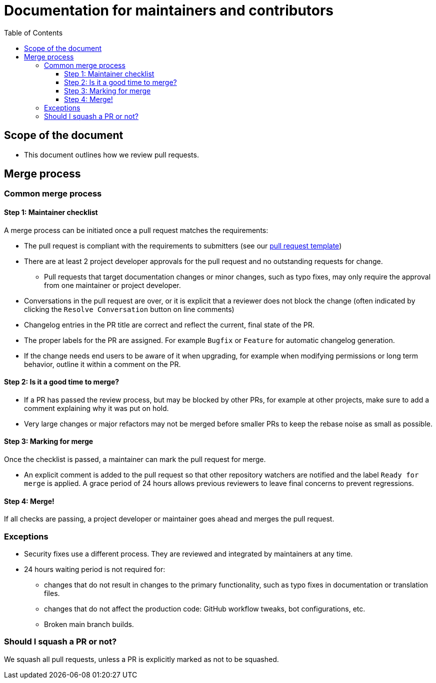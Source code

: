 :toc:
:toclevels: 3

= Documentation for maintainers and contributors

toc::[]

== Scope of the document

* This document outlines how we review pull requests.

== Merge process

=== Common merge process

==== Step 1: Maintainer checklist

A merge process can be initiated once a pull request matches the requirements:

* The pull request is compliant with the requirements to submitters (see our link:https://github.com/IntellectualSites/.github/blob/main/.github/PULL_REQUEST_TEMPLATE.md[pull request template])
* There are at least 2 project developer approvals for the pull request and no outstanding requests for change.
** Pull requests that target documentation changes or minor changes, such as typo fixes, may only require the approval from one maintainer or project developer.
* Conversations in the pull request are over, or it is explicit that a reviewer does not block the change (often indicated by clicking the `Resolve Conversation` button on line comments)
* Changelog entries in the PR title are correct and reflect the current, final state of the PR.
* The proper labels for the PR are assigned. For example `Bugfix` or `Feature` for automatic changelog generation.
* If the change needs end users to be aware of it when upgrading, for example when modifying permissions or long term behavior, outline it within a comment on the PR.

==== Step 2: Is it a good time to merge?

* If a PR has passed the review process, but may be blocked by other PRs, for example at other projects, make sure to add a comment explaining why it was put on hold.
* Very large changes or major refactors may not be merged before smaller PRs to keep the rebase noise as small as possible.

==== Step 3: Marking for merge

Once the checklist is passed, a maintainer can mark the pull request for merge.

* An explicit comment is added to the pull request so that other repository watchers are notified and the label `Ready for merge` is applied.
A grace period of 24 hours allows previous reviewers to leave final concerns to prevent regressions.

==== Step 4: Merge!

If all checks are passing, a project developer or maintainer goes ahead and merges the pull request.

=== Exceptions

* Security fixes use a different process.
They are reviewed and integrated by maintainers at any time.
* 24 hours waiting period is not required for:
** changes that do not result in changes to the primary functionality, such as typo fixes in documentation or translation files.
** changes that do not affect the production code: GitHub workflow tweaks, bot configurations, etc.
** Broken main branch builds.

=== Should I squash a PR or not?

We squash all pull requests, unless a PR is explicitly marked as not to be squashed.
